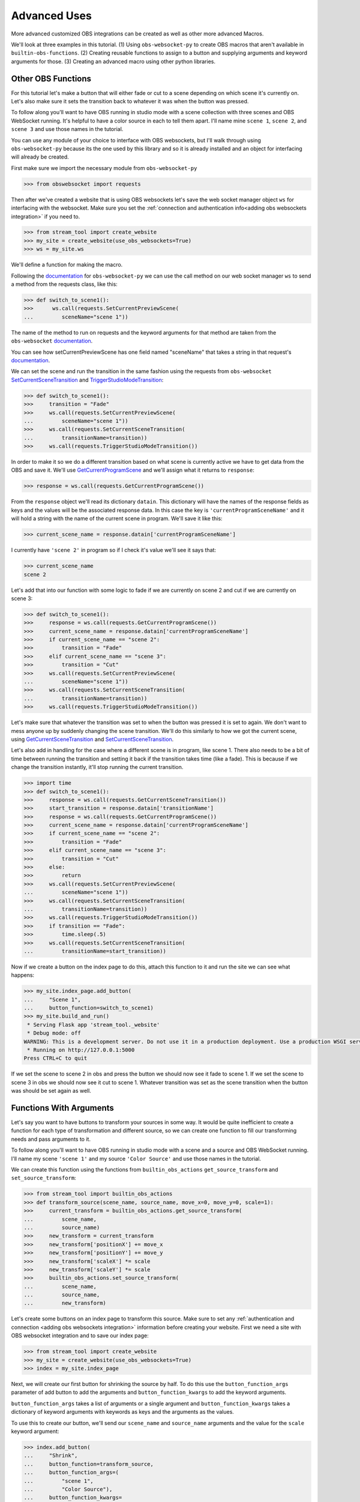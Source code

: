 Advanced Uses
==============

More advanced customized OBS integrations can be
created as well as other more advanced Macros.

We'll look at three examples in this tutorial. (1) Using
``obs-websocket-py`` to create OBS macros that aren't available
in ``builtin-obs-functions``. (2) Creating reusable functions to
assign to a button and supplying arguments and keyword arguments
for those. (3) Creating an advanced macro using other python
libraries.

Other OBS Functions
--------------------

For this tutorial let's make a button that will either fade or cut
to a scene depending on which scene it's currently on. Let's also
make sure it sets the transition back to whatever it was when the
button was pressed.

To follow along you'll want to have OBS running in studio mode with
a scene collection with three scenes and OBS WebSocket running. It's
helpful to have a color source in each to tell them apart. I'll name
mine ``scene 1``, ``scene 2``, and ``scene 3`` and use those names
in the tutorial.

You can use any module of your choice to interface with OBS
websockets, but I'll walk through using ``obs-websocket-py`` because
its the one used by this library and so it is already installed and an object
for interfacing will already be created.

First make sure we import the necessary module from ``obs-websocket-py``

.. code-block:: python

    >>> from obswebsocket import requests

Then after we've created a website that is using OBS websockets let's
save the web socket manager object ``ws`` for interfacing with the websocket. Make sure you set
the :ref:`connection and authentication info<adding obs websockets integration>` if you need to.

.. code-block:: python

    >>> from stream_tool import create_website
    >>> my_site = create_website(use_obs_websockets=True)
    >>> ws = my_site.ws


We'll define a function for making the macro.

Following the `documentation`__ for ``obs-websocket-py`` we can use the
call method on our web socket manager ``ws`` to send a method from the requests class, like this:

__ https://github.com/Elektordi/obs-websocket-py/blob/master/README.md

.. code-block:: python

    >>> def switch_to_scene1():
    >>>      ws.call(requests.SetCurrentPreviewScene(
    ...         sceneName="scene 1"))

The name of the method to run on requests and the keyword arguments for
that method are taken from the ``obs-websocket`` `documentation`__.

__ https://github.com/obsproject/obs-websocket/blob/master/docs/generated/protocol.md#requests

You can see how setCurrentPreviewScene has one field named "sceneName" that
takes a string in that request's `documentation`__.

__ https://github.com/obsproject/obs-websocket/blob/master/docs/generated/protocol.md#setcurrentpreviewscene

We can set the scene and run the transition in the same fashion using the requests
from ``obs-websocket`` SetCurrentSceneTransition_ and TriggerStudioModeTransition_:

.. _SetCurrentSceneTransition: https://github.com/obsproject/obs-websocket/blob/master/docs/generated/protocol.md#setcurrentscenetransition

.. _TriggerStudioModeTransition: https://github.com/obsproject/obs-websocket/blob/master/docs/generated/protocol.md#triggerstudiomodetransition

.. code-block:: python

    >>> def switch_to_scene1():
    >>>     transition = "Fade"
    >>>     ws.call(requests.SetCurrentPreviewScene(
    ...         sceneName="scene 1"))
    >>>     ws.call(requests.SetCurrentSceneTransition(
    ...         transitionName=transition))
    >>>     ws.call(requests.TriggerStudioModeTransition())

In order to make it so we do a different transition based on what
scene is currently active we have to get data from the OBS
and save it. We'll use GetCurrentProgramScene_ and we'll assign what
it returns to ``response``:

.. _GetCurrentProgramScene: https://github.com/obsproject/obs-websocket/blob/master/docs/generated/protocol.md#getcurrentprogramscene

.. code-block:: python

    >>> response = ws.call(requests.GetCurrentProgramScene())

From the ``response`` object we'll read its dictionary ``datain``.
This dictionary will have the names of the response fields as keys
and the values will be the associated response data. In this case the key is
``'currentProgramSceneName'`` and it will hold a string with the name
of the current scene in program. We'll save it like this:

.. code-block:: python

    >>> current_scene_name = response.datain['currentProgramSceneName']

I currently have ``'scene 2'`` in program so if I check it's value we'll
see it says that:

.. code-block:: python

    >>> current_scene_name
    scene 2

Let's add that into our function with some logic to fade if we are
currently on scene 2 and cut if we are currently on scene 3:

.. code-block:: python

    >>> def switch_to_scene1():
    >>>     response = ws.call(requests.GetCurrentProgramScene())
    >>>     current_scene_name = response.datain['currentProgramSceneName']
    >>>     if current_scene_name == "scene 2":
    >>>         transition = "Fade"
    >>>     elif current_scene_name == "scene 3":
    >>>         transition = "Cut"
    >>>     ws.call(requests.SetCurrentPreviewScene(
    ...         sceneName="scene 1"))
    >>>     ws.call(requests.SetCurrentSceneTransition(
    ...         transitionName=transition))
    >>>     ws.call(requests.TriggerStudioModeTransition())

Let's make sure that whatever the transition was set to when
the button was pressed it is set to again. We don't want to mess
anyone up by suddenly changing the scene transition. We'll do this similarly to how we
got the current scene, using GetCurrentSceneTransition_ and
SetCurrentSceneTransition_.

.. _GetCurrentSceneTransition: https://github.com/obsproject/obs-websocket/blob/master/docs/generated/protocol.md#getcurrentscenetransition

.. _SetCurrentSceneTransition: https://github.com/obsproject/obs-websocket/blob/master/docs/generated/protocol.md#setcurrentscenetransition

Let's also add in handling for the case where a different scene is in
program, like scene 1. There also needs to be a bit of time between running
the transition and setting it back if the transition takes time (like a fade).
This is because if we change the transition instantly, it'll stop running the
current transition.

.. code-block:: python

    >>> import time
    >>> def switch_to_scene1():
    >>>     response = ws.call(requests.GetCurrentSceneTransition())
    >>>     start_transition = response.datain['transitionName']
    >>>     response = ws.call(requests.GetCurrentProgramScene())
    >>>     current_scene_name = response.datain['currentProgramSceneName']
    >>>     if current_scene_name == "scene 2":
    >>>         transition = "Fade"
    >>>     elif current_scene_name == "scene 3":
    >>>         transition = "Cut"
    >>>     else:
    >>>         return
    >>>     ws.call(requests.SetCurrentPreviewScene(
    ...         sceneName="scene 1"))
    >>>     ws.call(requests.SetCurrentSceneTransition(
    ...         transitionName=transition))
    >>>     ws.call(requests.TriggerStudioModeTransition())
    >>>     if transition == "Fade":
    >>>         time.sleep(.5)
    >>>     ws.call(requests.SetCurrentSceneTransition(
    ...         transitionName=start_transition))

Now if we create a button on the index page to do this, attach
this function to it and run the site we can see what happens:

.. code-block:: python

    >>> my_site.index_page.add_button(
    ...     "Scene 1",
    ...     button_function=switch_to_scene1)
    >>> my_site.build_and_run()
     * Serving Flask app 'stream_tool._website'
     * Debug mode: off
    WARNING: This is a development server. Do not use it in a production deployment. Use a production WSGI server instead.
     * Running on http://127.0.0.1:5000
    Press CTRL+C to quit

If we set the scene to scene 2 in obs and press the button
we should now see it fade to scene 1. If we set the scene
to scene 3 in obs we should now see it cut to scene 1. Whatever
transition was set as the scene transition when the button was
should be set again as well.

Functions With Arguments
------------------------

Let's say you want to have buttons to transform your sources in
some way. It would be quite inefficient to create a function for
each type of transformation and different source, so we can create
one function to fill our transforming needs and pass arguments to it.

To follow along you'll want to have OBS running in studio mode with a
scene and a source and OBS WebSocket running. I'll name my scene ``'scene 1'``
and my source ``'Color Source'`` and use those names in the tutorial.

We can create this function using the functions from ``builtin_obs_actions``
``get_source_transform`` and ``set_source_transform``:

.. code-block:: python

    >>> from stream_tool import builtin_obs_actions
    >>> def transform_source(scene_name, source_name, move_x=0, move_y=0, scale=1):
    >>>     current_transform = builtin_obs_actions.get_source_transform(
    ...         scene_name,
    ...         source_name)
    >>>     new_transform = current_transform
    >>>     new_transform['positionX'] += move_x
    >>>     new_transform['positionY'] += move_y
    >>>     new_transform['scaleX'] *= scale
    >>>     new_transform['scaleY'] *= scale
    >>>     builtin_obs_actions.set_source_transform(
    ...         scene_name,
    ...         source_name,
    ...         new_transform)

Let's create some buttons on an index page to transform
this source. Make sure to set any :ref:`authentication and connection
<adding obs websockets integration>` information before creating
your website. First we need a site with OBS websocket integration
and to save our index page:

.. code-block:: python

    >>> from stream_tool import create_website
    >>> my_site = create_website(use_obs_websockets=True)
    >>> index = my_site.index_page

Next, we will create our first button for shrinking the source by
half. To do this use the ``button_function_args`` parameter of add
button to add the arguments and ``button_function_kwargs`` to
add the keyword arguments.

``button_function_args`` takes a list of arguments or a single argument
and ``button_function_kwargs`` takes a dictionary of keyword
arguments with keywords as keys and the arguments as the values.

To use this to create our button, we'll send our
``scene_name`` and ``source_name`` arguments and the value for the
``scale`` keyword argument:

.. code-block:: python

>>> index.add_button(
...     "Shrink",
...     button_function=transform_source,
...     button_function_args=(
...         "scene 1",
...         "Color Source"),
...     button_function_kwargs=
...         {'scale': 0.5})

We can add another button but instead of using the parameters of
``add_button`` we can assign values to the button's attributes after
creating it. This one will move the source down and to the right a bit:

.. code-block:: python

    >>> btn2 = index.add_button("Down Right")
    >>> btn2.button_function = transform_source
    >>> btn2.button_function_args = (
    ...     "scene 1", "Color Source")
    >>> btn2.button_function_kwargs = {
    ...     'moveX': 50
    ...     'moveY': -50 }


This function can be used to create buttons with other
combinations of the move and scale and for other sources.

When you're ready to see what you've got run it and try it out:

.. code-block:: python

    >>> my_site.build_and_run()
     * Serving Flask app 'stream_tool._website'
     * Debug mode: off
    WARNING: This is a development server. Do not use it in a production deployment. Use a production WSGI server instead.
     * Running on http://127.0.0.1:5000
    Press CTRL+C to quit

That's how you build custom functions with arguments and keyword
arguments!

Macros With Other Libraries
---------------------------

Functions are useful for making macros because they can run any code
you want to. Just import the necessary libraries and incorporate them
in your function.

To follow along you'll want to have OBS running with
two scenes and OBS WebSocket running. I'll name
mine ``'scene 1'``, and ``'scene 2'`` and use those names
in the tutorial.

Here's an example using ``random`` to pick a random scene to go to,
``obs-websocket-py`` to go to it and ``pyclip`` to put something in the clipboard.

Pyclip documentation_ can be consulted for installation.

.. _documentation: https://github.com/spyoungtech/pyclip

First we'll import the modules:

.. code-block:: python

    >>> from stream_tool import create_website
    >>> from obswebsocket import requests
    >>> import random
    >>> import pyclip

Next, we'll create our site with OBS websocket integration and
save the index page and the websocket manager. Make sure
to set any :ref:`authentication and connection <adding obs
websockets integration>` information before creating your website.

.. code-block:: python

    >>> my_site = create_website(use_obs_websockets=True)
    >>> index = my_site.index_page
    >>> ws = my_site.ws

We need to make the actual function to perform all our actions:

.. code-block:: python

    >>> def btn1_function():
    ...     random_number = random.randint(1, 2)
    ...     if random_number == 1:
    ...         ws.call(requests.SetCurrentProgramScene(sceneName="scene 1"))
    ...     else:
    ...         ws.call(requests.SetCurrentProgramScene(sceneName="scene 2"))
    ...     pyclip.copy("hello clipboard")

Let's add a button and connect the function to it:

.. code-block:: python

    >>> index.add_button(
    ...     "stuff",
    ...     button_function=btn1_function)

Now if we run the site we'll have a button to
control the scenes randomly. The button will also
add new text to the clipboard that can be pasted.

.. code-block:: python

    >>> my_site.build_and_run()
     * Serving Flask app 'stream_tool._website'
     * Debug mode: off
    WARNING: This is a development server. Do not use it in a production deployment. Use a production WSGI server instead.
     * Running on http://127.0.0.1:5000
    Press CTRL+C to quit

--------------------

That's all I wrote.

For my information on anything check out the :doc:`API documenation<api>`.